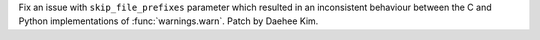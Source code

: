 Fix an issue with ``skip_file_prefixes`` parameter which resulted in an inconsistent
behaviour between the C and Python implementations of :func:`warnings.warn`.
Patch by Daehee Kim.
